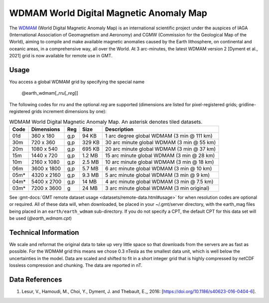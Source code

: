 WDMAM World Digital Magnetic Anomaly Map
----------------------------------------
.. figure:: /_static/GMT_wdmam.jpg
   :width: 710 px
   :align: center

The `WDMAM <https://wdmam.org>`_ (World Digital Magnetic Anomaly Map) is an international
scientific project under the auspices of IAGA (International Association of Geomagnetism
and Aeronomy) and CGMW (Commission for the Geological Map of the World), aiming to compile
and make available magnetic anomalies caused by the Earth lithosphere, on continental and
oceanic areas, in a comprehensive way, all over the World.
At 3 arc-minutes, the latest WDMAM version 2 [Dyment et al., 2021] grid is now available
for remote use in GMT.

Usage
~~~~~

You access a global WDMAM grid by specifying the special name

   @earth_wdmam[_\ *rru*\ [_\ *reg*\ ]]

The following codes for *rr*\ *u* and the optional *reg* are supported (dimensions are listed
for pixel-registered grids; gridline-registered grids increment dimensions by one):

.. _tbl-earth_wdmam:

.. table:: WDMAM World Digital Magnetic Anomaly Map. An asterisk denotes tiled datasets.

  ==== ================= === =======  ==========================================
  Code Dimensions        Reg Size     Description
  ==== ================= === =======  ==========================================
  01d       360 x    180 g,p   94 KB  1 arc degree global WDMAM (3 min @ 111 km)
  30m       720 x    360 g,p  329 KB  30 arc minute global WDMAM (3 min @ 55 km)
  20m      1080 x    540 g,p  695 KB  20 arc minute global WDMAM (3 min @ 37 km)
  15m      1440 x    720 g,p  1.2 MB  15 arc minute global WDMAM (3 min @ 28 km)
  10m      2160 x   1080 g,p  2.5 MB  10 arc minute global WDMAM (3 min @ 18 km)
  06m      3600 x   1800 g,p  5.7 MB  6 arc minute global WDMAM (3 min @ 10 km)
  05m*     4320 x   2160 g,p  9.3 MB  5 arc minute global WDMAM (3 min @ 9 km)
  04m*     5400 x   2700 g,p   14 MB  4 arc minute global WDMAM (3 min @ 7.5 km)
  03m*     7200 x   3600 g     24 MB  3 arc minute global WDMAM (3 min original)
  ==== ================= === =======  ==========================================

See :gmt-docs:`GMT remote dataset usage <datasets/remote-data.html#usage>` for when resolution codes are optional or required.
All of these data will, when downloaded, be placed in your ~/.gmt/server directory, with
the earth_mag files being placed in an ``earth/earth_wdmam`` sub-directory. If you do not
specify a CPT, the default CPT for this data set will be used (*@earth_wdmam.cpt*)

Technical Information
~~~~~~~~~~~~~~~~~~~~~

We scale and reformat the original data to take up very little space so that downloads
from the servers are as fast as possible.  For the WDMAM grid this means we chose 0.3
nTesla as the smallest data unit, which is well below the uncertainties in the model.
Data are scaled and shifted to fit in a short integer grid that is highly compressed
by netCDF lossless compression and chunking. The data are reported in nT.

Data References
~~~~~~~~~~~~~~~

#. Lesur, V., Hamoudi, M., Choi, Y., Dyment, J. and Thebault, E.,, 2016: [https://doi.org/10.1186/s40623-016-0404-6].
